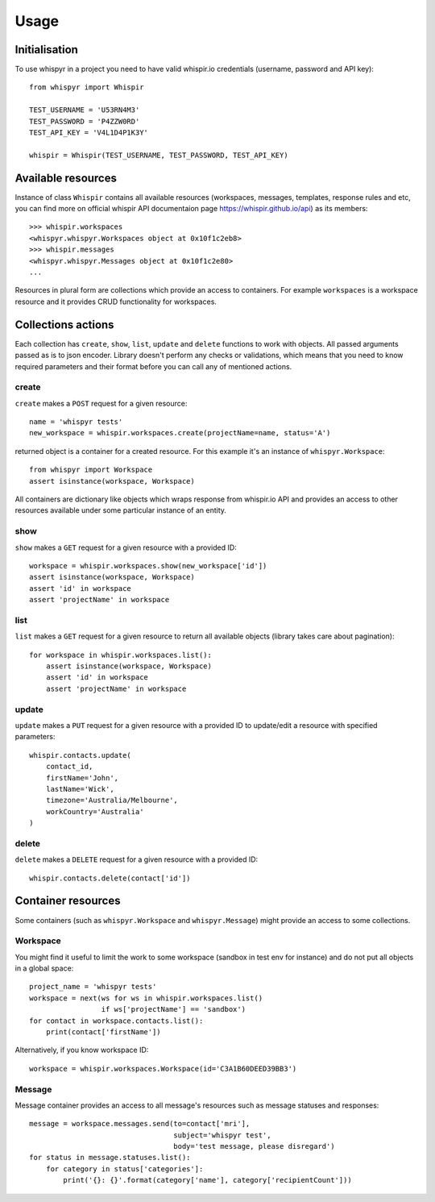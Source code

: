 =====
Usage
=====

Initialisation
--------------

To use whispyr in a project you need to have valid whispir.io credentials (username, password and API key)::

  from whispyr import Whispir

  TEST_USERNAME = 'U53RN4M3'
  TEST_PASSWORD = 'P4ZZW0RD'
  TEST_API_KEY = 'V4L1D4P1K3Y'

  whispir = Whispir(TEST_USERNAME, TEST_PASSWORD, TEST_API_KEY)


Available resources
-------------------

Instance of class ``Whispir`` contains all available resources (workspaces, messages, templates, response rules and etc, you can find more on official whispir API documentaion page https://whispir.github.io/api) as its members::

  >>> whispir.workspaces
  <whispyr.whispyr.Workspaces object at 0x10f1c2eb8>
  >>> whispir.messages
  <whispyr.whispyr.Messages object at 0x10f1c2e80>
  ...

Resources in plural form are collections which provide an access to containers. For example ``workspaces`` is a workspace resource and it provides CRUD functionality for workspaces.


Collections actions
-------------------

Each collection has ``create``, ``show``, ``list``, ``update`` and ``delete`` functions to work with objects.
All passed arguments passed as is to json encoder. Library doesn't perform any checks or validations, which means that you need to know required parameters and their format before you can call any of mentioned actions.

create
~~~~~~

``create`` makes a ``POST`` request for a given resource::

  name = 'whispyr tests'
  new_workspace = whispir.workspaces.create(projectName=name, status='A')

returned object is a container for a created resource. For this example it's an instance of ``whispyr.Workspace``::

  from whispyr import Workspace
  assert isinstance(workspace, Workspace)


All containers are dictionary like objects which wraps response from whispir.io API and provides an access to other resources available under some particular instance of an entity.

show
~~~~

``show`` makes a ``GET`` request for a given resource with a provided ID::

  workspace = whispir.workspaces.show(new_workspace['id'])
  assert isinstance(workspace, Workspace)
  assert 'id' in workspace
  assert 'projectName' in workspace


list
~~~~

``list`` makes a ``GET`` request for a given resource to return all available objects (library takes care about pagination)::

  for workspace in whispir.workspaces.list():
      assert isinstance(workspace, Workspace)
      assert 'id' in workspace
      assert 'projectName' in workspace


update
~~~~~~
``update`` makes a ``PUT`` request for a given resource with a provided ID to update/edit a resource with specified parameters::

  whispir.contacts.update(
      contact_id,
      firstName='John',
      lastName='Wick',
      timezone='Australia/Melbourne',
      workCountry='Australia'
  )


delete
~~~~~~

``delete`` makes a ``DELETE`` request for a given resource with a provided ID::

  whispir.contacts.delete(contact['id'])


Container resources
-------------------

Some containers (such as ``whispyr.Workspace`` and ``whispyr.Message``) might provide an access to some collections.

Workspace
~~~~~~~~~

You might find it useful to limit the work to some workspace (sandbox in test env for instance) and do not put all objects in a global space::

  project_name = 'whispyr tests'
  workspace = next(ws for ws in whispir.workspaces.list()
                   if ws['projectName'] == 'sandbox')
  for contact in workspace.contacts.list():
      print(contact['firstName'])

Alternatively, if you know workspace ID::

  workspace = whispir.workspaces.Workspace(id='C3A1B60DEED39BB3')


Message
~~~~~~~~

Message container provides an access to all message's resources such as message statuses and responses::

  message = workspace.messages.send(to=contact['mri'],
                                    subject='whispyr test',
                                    body='test message, please disregard')
  for status in message.statuses.list():
      for category in status['categories']:
          print('{}: {}'.format(category['name'], category['recipientCount']))
